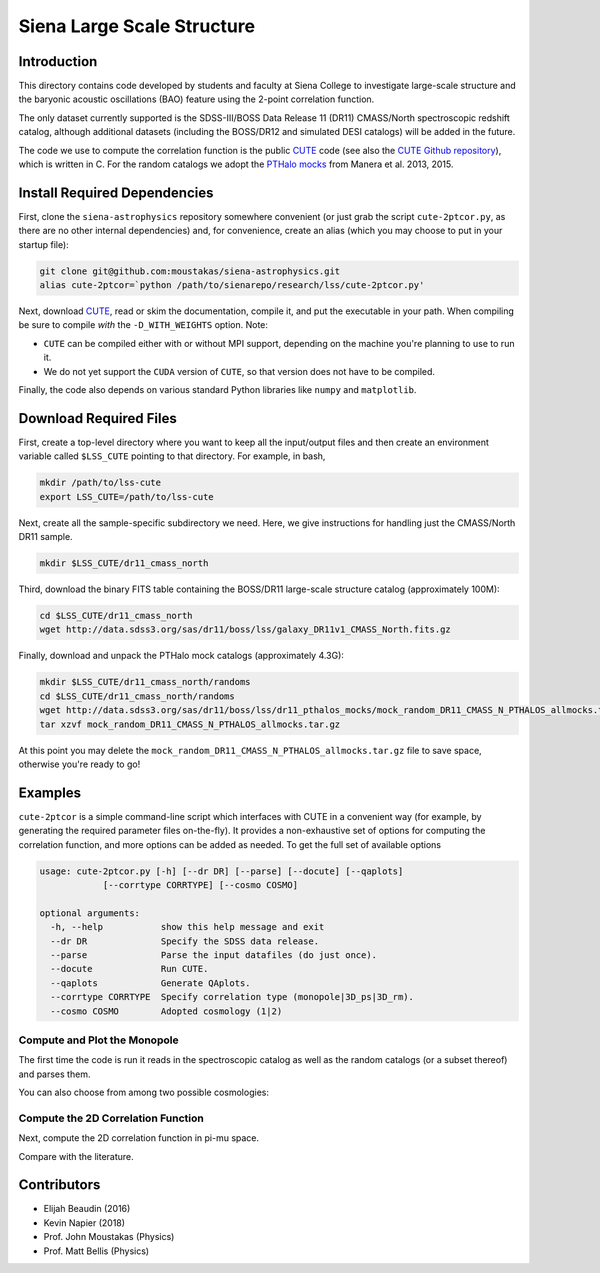 ===========================
Siena Large Scale Structure
===========================

Introduction
------------

This directory contains code developed by students and faculty at Siena College
to investigate large-scale structure and the baryonic acoustic oscillations
(BAO) feature using the 2-point correlation function.

The only dataset currently supported is the SDSS-III/BOSS Data Release 11 (DR11)
CMASS/North spectroscopic redshift catalog, although additional datasets
(including the BOSS/DR12 and simulated DESI catalogs) will be added in the
future.

The code we use to compute the correlation function is the public `CUTE`_ code
(see also the `CUTE Github repository`_), which is written in C.  For the random
catalogs we adopt the `PTHalo mocks`_ from Manera et al. 2013, 2015.

.. _`CUTE`: http://members.ift.uam-csic.es/dmonge/CUTE.html

.. _`CUTE Github repository`: https://github.com/damonge/CUTE

.. _`PTHalo mocks`: http://www.marcmanera.net/mocks


Install Required Dependencies
-----------------------------

First, clone the ``siena-astrophysics`` repository somewhere convenient (or just
grab the script ``cute-2ptcor.py``, as there are no other internal dependencies)
and, for convenience, create an alias (which you may choose to put in your
startup file):

.. code:: bash
          
          git clone git@github.com:moustakas/siena-astrophysics.git
          alias cute-2ptcor=`python /path/to/sienarepo/research/lss/cute-2ptcor.py'

Next, download `CUTE`_, read or skim the documentation, compile it, and put the
executable in your path.  When compiling be sure to compile *with* the
``-D_WITH_WEIGHTS`` option.  Note:

- ``CUTE`` can be compiled either with or without MPI support, depending on the machine you're planning to use to run it.

- We do not yet support the ``CUDA`` version of ``CUTE``, so that version does not have to be compiled.

Finally, the code also depends on various standard Python libraries like
``numpy`` and ``matplotlib``.

Download Required Files
-----------------------

First, create a top-level directory where you want to keep all the input/output
files and then create an environment variable called ``$LSS_CUTE`` pointing to
that directory.  For example, in bash,

.. code:: bash

        mkdir /path/to/lss-cute
        export LSS_CUTE=/path/to/lss-cute

Next, create all the sample-specific subdirectory we need.  Here, we give
instructions for handling just the CMASS/North DR11 sample.

.. code::

        mkdir $LSS_CUTE/dr11_cmass_north

Third, download the binary FITS table containing the BOSS/DR11 large-scale
structure catalog (approximately 100M):

.. code::
          
        cd $LSS_CUTE/dr11_cmass_north
        wget http://data.sdss3.org/sas/dr11/boss/lss/galaxy_DR11v1_CMASS_North.fits.gz

Finally, download and unpack the PTHalo mock catalogs (approximately 4.3G):

.. code:: bash
          
        mkdir $LSS_CUTE/dr11_cmass_north/randoms
        cd $LSS_CUTE/dr11_cmass_north/randoms
        wget http://data.sdss3.org/sas/dr11/boss/lss/dr11_pthalos_mocks/mock_random_DR11_CMASS_N_PTHALOS_allmocks.tar.gz
        tar xzvf mock_random_DR11_CMASS_N_PTHALOS_allmocks.tar.gz

At this point you may delete the
``mock_random_DR11_CMASS_N_PTHALOS_allmocks.tar.gz`` file to save space,
otherwise you're ready to go!

Examples
--------

``cute-2ptcor`` is a simple command-line script which interfaces with CUTE in a
convenient way (for example, by generating the required parameter files
on-the-fly).  It provides a non-exhaustive set of options for computing the
correlation function, and more options can be added as needed.  To get the full
set of available options 

.. code:: bash

          usage: cute-2ptcor.py [-h] [--dr DR] [--parse] [--docute] [--qaplots]
                      [--corrtype CORRTYPE] [--cosmo COSMO]

          optional arguments:
            -h, --help           show this help message and exit
            --dr DR              Specify the SDSS data release.
            --parse              Parse the input datafiles (do just once).
            --docute             Run CUTE.
            --qaplots            Generate QAplots.
            --corrtype CORRTYPE  Specify correlation type (monopole|3D_ps|3D_rm).
            --cosmo COSMO        Adopted cosmology (1|2)


Compute and Plot the Monopole
^^^^^^^^^^^^^^^^^^^^^^^^^^^^^

The first time the code is run it reads in the spectroscopic catalog as well as
the random catalogs (or a subset thereof) and parses them.

.. code:: python
          stuff

You can also choose from among two possible cosmologies:


Compute the 2D Correlation Function
^^^^^^^^^^^^^^^^^^^^^^^^^^^^^^^^^^^

Next, compute the 2D correlation function in pi-mu space.

.. code:: python
          stuff

Compare with the literature.




Contributors
------------

- Elijah Beaudin (2016)
  
- Kevin Napier (2018)
  
- Prof. John Moustakas (Physics)
  
- Prof. Matt Bellis (Physics)
